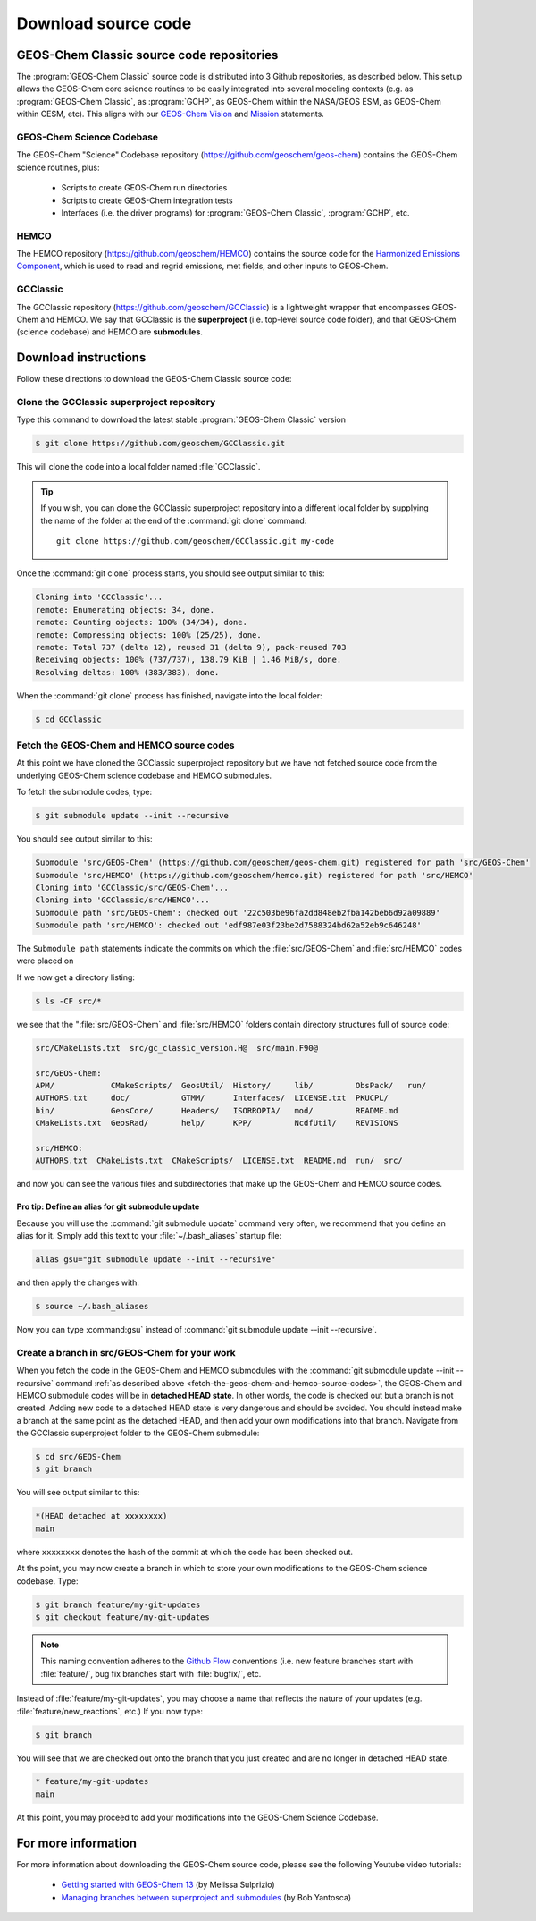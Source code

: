 .. _downloading-source-code:

Download source code
====================

.. _geos-chem-classic-source-code-repositories:

GEOS-Chem Classic source code repositories
------------------------------------------

The :program:`GEOS-Chem Classic` source code is distributed into 3
Github repositories, as described below. This setup allows the
GEOS-Chem core science routines to be easily integrated into several
modeling contexts (e.g. as :program:`GEOS-Chem Classic`, as :program:`GCHP`, as
GEOS-Chem within the NASA/GEOS ESM, as GEOS-Chem within CESM,
etc). This aligns with our `GEOS-Chem Vision
<http://acmg.seas.harvard.edu/geos/geos_overview.html>`_ and `Mission
<http://acmg.seas.harvard.edu/geos/index.htmlGEOS-Chem>`_ statements. 

.. _geos-chem-science-codebase:

GEOS-Chem Science Codebase
~~~~~~~~~~~~~~~~~~~~~~~~~~

The GEOS-Chem "Science" Codebase repository
(`https://github.com/geoschem/geos-chem
<https://github.com/geoschem/geos-chem>`_) contains the GEOS-Chem
science routines, plus:

  - Scripts to create GEOS-Chem run directories

  - Scripts to create GEOS-Chem integration tests

  - Interfaces (i.e. the driver programs) for :program:`GEOS-Chem
    Classic`, :program:`GCHP`, etc.

.. _hemco:

HEMCO
~~~~~

The HEMCO repository (`https://github.com/geoschem/HEMCO
<https://github.com/geoschem/HEMCO>`_) contains the source code for
the `Harmonized Emissions Component <https://hemco.readthedocs.io>`_,
which is used to read and regrid emissions, met fields, and other
inputs to GEOS-Chem. 

.. _gcclassic:

GCClassic
~~~~~~~~~

The GCClassic repository (`https://github.com/geoschem/GCClassic
<https://github.com/geoschem/GCClassic>`_) is a lightweight wrapper
that encompasses GEOS-Chem and HEMCO. We say that GCClassic is the
**superproject** (i.e. top-level source code folder), and that
GEOS-Chem (science codebase) and HEMCO are **submodules**. 

.. _download-instructions:

Download instructions
---------------------

Follow these directions to download the GEOS-Chem Classic source code:

.. _clone-the-gcclassic-superproject-repository:

Clone the GCClassic superproject repository
~~~~~~~~~~~~~~~~~~~~~~~~~~~~~~~~~~~~~~~~~~~

Type this command to download the latest stable :program:`GEOS-Chem
Classic` version

.. code-block:: console

    $ git clone https://github.com/geoschem/GCClassic.git

This will clone the code into a local folder named :file:`GCClassic`.
    
.. tip:: If you wish, you can clone the GCClassic superproject
	 repository into a different local folder by supplying the
	 name of the folder at the end of the :command:`git clone` command:
	 ::
	    git clone https://github.com/geoschem/GCClassic.git my-code
   
Once the :command:`git clone` process starts, you should see output
similar to this: 

.. code-block:: text

    Cloning into 'GCClassic'...
    remote: Enumerating objects: 34, done.
    remote: Counting objects: 100% (34/34), done.
    remote: Compressing objects: 100% (25/25), done.
    remote: Total 737 (delta 12), reused 31 (delta 9), pack-reused 703
    Receiving objects: 100% (737/737), 138.79 KiB | 1.46 MiB/s, done.
    Resolving deltas: 100% (383/383), done.

When the :command:`git clone` process has finished, navigate into the
local folder:

.. code-block:: console

   $ cd GCClassic
   
.. _examine-the-contents-of-the-gcclassic-folder:

Fetch the GEOS-Chem and HEMCO source codes
~~~~~~~~~~~~~~~~~~~~~~~~~~~~~~~~~~~~~~~~~~

At this point we have cloned the GCClassic superproject
repository but we have not fetched source code from the underlying
GEOS-Chem science codebase and HEMCO submodules.  

To fetch the submodule codes, type:

.. code-block:: console

    $ git submodule update --init --recursive

You should see output similar to this:

.. code-block:: text

    Submodule 'src/GEOS-Chem' (https://github.com/geoschem/geos-chem.git) registered for path 'src/GEOS-Chem'
    Submodule 'src/HEMCO' (https://github.com/geoschem/hemco.git) registered for path 'src/HEMCO'
    Cloning into 'GCClassic/src/GEOS-Chem'...
    Cloning into 'GCClassic/src/HEMCO'...
    Submodule path 'src/GEOS-Chem': checked out '22c503be96fa2dd848eb2fba142beb6d92a09889'
    Submodule path 'src/HEMCO': checked out 'edf987e03f23be2d7588324bd62a52eb9c646248'

The ``Submodule path`` statements indicate the commits on which the
:file:`src/GEOS-Chem` and :file:`src/HEMCO` codes were placed on

If we now get a directory listing:

.. code-block:: console

    $ ls -CF src/*

we see that the ":file:`src/GEOS-Chem` and :file:`src/HEMCO` folders contain
directory structures full of source code:

.. code-block:: text

    src/CMakeLists.txt  src/gc_classic_version.H@  src/main.F90@

    src/GEOS-Chem:
    APM/            CMakeScripts/  GeosUtil/  History/     lib/         ObsPack/   run/
    AUTHORS.txt     doc/           GTMM/      Interfaces/  LICENSE.txt  PKUCPL/
    bin/            GeosCore/      Headers/   ISORROPIA/   mod/         README.md
    CMakeLists.txt  GeosRad/       help/      KPP/         NcdfUtil/    REVISIONS

    src/HEMCO:
    AUTHORS.txt  CMakeLists.txt  CMakeScripts/  LICENSE.txt  README.md  run/  src/

and now you can see the various files and subdirectories that make up
the GEOS-Chem and HEMCO source codes.

.. _pro-tip-define-an-alias-for-the-git-submodule-update-command:   

Pro tip: Define an alias for git submodule update
^^^^^^^^^^^^^^^^^^^^^^^^^^^^^^^^^^^^^^^^^^^^^^^^^

Because you will use the :command:`git submodule update` command very
often, we recommend that you define an alias for it. Simply add this
text to your :file:`~/.bash_aliases` startup file:

.. code-block:: bash

    alias gsu="git submodule update --init --recursive"

and then apply the changes with:

.. code-block:: console

    $ source ~/.bash_aliases

Now you can type :command:gsu` instead of :command:`git submodule
update --init --recursive`. 

.. _create_a_new_branch_in_src_geos_chem:

Create a branch in src/GEOS-Chem for your work
~~~~~~~~~~~~~~~~~~~~~~~~~~~~~~~~~~~~~~~~~~~~~~

When you fetch the code in the GEOS-Chem and HEMCO submodules with the
:command:`git submodule update --init --recursive` command
:ref:`as described above
<fetch-the-geos-chem-and-hemco-source-codes>`, the GEOS-Chem and
HEMCO submodule codes will be in **detached HEAD state**. In
other words, the code is checked out but a branch is not
created. Adding new code to a detached HEAD state is very
dangerous and should be avoided. You should instead make a branch
at the same point as the detached HEAD, and then add your own
modifications into that branch. Navigate from the GCClassic
superproject folder to the GEOS-Chem submodule:

.. code-block:: console

    $ cd src/GEOS-Chem
    $ git branch

You will see output similar to this:

.. code-block:: text

    *(HEAD detached at xxxxxxxx)
    main

where ``xxxxxxxx`` denotes the hash of the commit at which the code
has been checked out.

At ths point, you may now create a branch in which to store your own
modifications to the GEOS-Chem science codebase.  Type:

.. code-block:: console

   $ git branch feature/my-git-updates
   $ git checkout feature/my-git-updates

.. note::  This naming convention adheres to the
	   `Github Flow <https://guides.github.com/introduction/flow/>`_ 
	   conventions (i.e. new feature branches start with
	   :file:`feature/`, bug fix branches start with :file:`bugfix/`, etc.

Instead of :file:`feature/my-git-updates`, you may choose a name that reflects
the nature of your updates (e.g. :file:`feature/new_reactions`, etc.)  If
you now type:

.. code-block:: console

   $ git branch

You will see that we are checked out onto the branch that you just
created and are no longer in detached HEAD state.
  
.. code-block:: text

   * feature/my-git-updates
   main

At this point, you may proceed to add your modifications into the
GEOS-Chem Science Codebase.

.. _download-code-more-info:

For more information
--------------------

For more information about downloading the GEOS-Chem source code,
please see the following Youtube video tutorials:

  - `Getting started with GEOS-Chem 13
    <https://www.youtube.com/watch?v=BV4BIj8WAxE>`_ (by Melissa Sulprizio)

  - `Managing branches between superproject and submodules
    <https://www.youtube.com/watch?v=1fhI-HObyV4>`_ (by Bob Yantosca)
